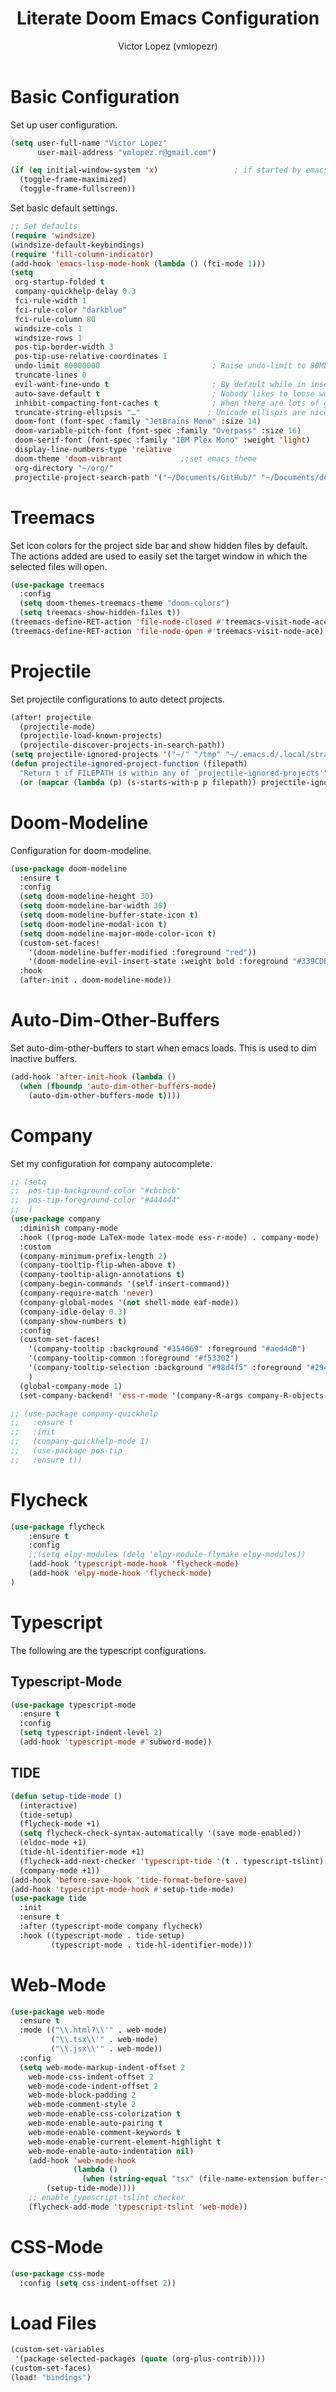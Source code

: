 #+TITLE: Literate Doom Emacs Configuration
#+AUTHOR: Victor Lopez (vmlopezr)
#+PROPERTY: header-args :emacs-lisp :tangle yes :comments link
# #+STARTUP: fold

* Basic Configuration
Set up user configuration.
#+BEGIN_SRC emacs-lisp
(setq user-full-name "Victor Lopez"
      user-mail-address "vmlopez.r@gmail.com")
#+END_SRC

#+BEGIN_SRC emacs-lisp
(if (eq initial-window-system 'x)                 ; if started by emacs command or desktop file
  (toggle-frame-maximized)
  (toggle-frame-fullscreen))
#+END_SRC

Set basic default settings.
#+BEGIN_SRC emacs-lisp
;; Set defaults
(require 'windsize)
(windsize-default-keybindings)
(require 'fill-column-indicator)
(add-hook 'emacs-lisp-mode-hook (lambda () (fci-mode 1)))
(setq
 org-startup-folded t
 company-quickhelp-delay 0.3
 fci-rule-width 1
 fci-rule-color "darkblue"
 fci-rule-column 80
 windsize-cols 1
 windsize-rows 1
 pos-tip-border-width 3
 pos-tip-use-relative-coordinates 1
 undo-limit 80000000                         ; Raise undo-limit to 80Mb
 truncate-lines 0
 evil-want-fine-undo t                       ; By default while in insert all changes are one big blob. Be more granular
 auto-save-default t                         ; Nobody likes to loose work, I certainly don't
 inhibit-compacting-font-caches t            ; When there are lots of glyphs, keep them in memory
 truncate-string-ellipsis "…"               ; Unicode ellispis are nicer than "...", and also save
 doom-font (font-spec :family "JetBrains Mono" :size 14)
 doom-variable-pitch-font (font-spec :family "Overpass" :size 16)
 doom-serif-font (font-spec :family "IBM Plex Mono" :weight 'light)
 display-line-numbers-type 'relative
 doom-theme 'doom-vibrant             ;;set emacs theme
 org-directory "~/org/"
 projectile-project-search-path '("~/Documents/GitHub/" "~/Documents/development"))
#+END_SRC

* Treemacs

Set icon colors for the project side bar and show hidden files by default. The actions added are used to
easily set the target window in which the selected files will open.

#+BEGIN_SRC emacs-lisp
(use-package treemacs
  :config
  (setq doom-themes-treemacs-theme "doom-colors")
  (setq treemacs-show-hidden-files t))
(treemacs-define-RET-action 'file-node-closed #'treemacs-visit-node-ace)
(treemacs-define-RET-action 'file-node-open #'treemacs-visit-node-ace)
#+END_SRC

* Projectile
Set projectile configurations to auto detect projects.
#+BEGIN_SRC emacs-lisp
(after! projectile
  (projectile-mode)
  (projectile-load-known-projects)
  (projectile-discover-projects-in-search-path))
(setq projectile-ignored-projects '("~/" "/tmp" "~/.emacs.d/.local/straight/repos/"))
(defun projectile-ignored-project-function (filepath)
  "Return t if FILEPATH is within any of `projectile-ignored-projects'"
  (or (mapcar (lambda (p) (s-starts-with-p p filepath)) projectile-ignored-projects)))
#+END_SRC
* Doom-Modeline
Configuration for doom-modeline.
#+BEGIN_SRC emacs-lisp
(use-package doom-modeline
  :ensure t
  :config
  (setq doom-modeline-height 30)
  (setq doom-modeline-bar-width 30)
  (setq doom-modeline-buffer-state-icon t)
  (setq doom-modeline-modal-icon t)
  (setq doom-modeline-major-mode-color-icon t)
  (custom-set-faces!
    '(doom-modeline-buffer-modified :foreground "red"))
    '(doom-modeline-evil-insert-state :weight bold :foreground "#339CDB")
  :hook
  (after-init . doom-modeline-mode))
#+END_SRC
* Auto-Dim-Other-Buffers
Set auto-dim-other-buffers to start when emacs loads. This is used to dim inactive buffers.
#+BEGIN_SRC emacs-lisp
(add-hook 'after-init-hook (lambda ()
  (when (fboundp 'auto-dim-other-buffers-mode)
    (auto-dim-other-buffers-mode t))))
#+END_SRC

* Company
Set my configuration for company autocomplete.
#+BEGIN_SRC emacs-lisp
;; (setq
;;  pos-tip-background-color "#cbcbcb"
;;  pos-tip-foreground-color "#444444"
;;  )
(use-package company
  :diminish company-mode
  :hook ((prog-mode LaTeX-mode latex-mode ess-r-mode) . company-mode)
  :custom
  (company-minimum-prefix-length 2)
  (company-tooltip-flip-when-above t)
  (company-tooltip-align-annotations t)
  (company-begin-commands '(self-insert-command))
  (company-require-match 'never)
  (company-global-modes '(not shell-mode eaf-mode))
  (company-idle-delay 0.3)
  (company-show-numbers t)
  :config
  (custom-set-faces!
    '(company-tooltip :background "#354069" :foreground "#aed4d0")
    '(company-tooltip-common :foreground "#f53302")
    '(company-tooltip-selection :background "#98d4f5" :foreground "#294757")
    )
  (global-company-mode 1)
  (set-company-backend! 'ess-r-mode '(company-R-args company-R-objects company-dabbrev-code :separate)))

;; (use-package company-quickhelp
;;   :ensure t
;;   :init
;;   (company-quickhelp-mode 1)
;;   (use-package pos-tip
;;   :ensure t))
#+END_SRC

* Flycheck
#+BEGIN_SRC emacs-lisp
(use-package flycheck
    :ensure t
    :config
    ;;(setq elpy-modules (delq 'elpy-module-flymake elpy-modules))
    (add-hook 'typescript-mode-hook 'flycheck-mode)
    (add-hook 'elpy-mode-hook 'flycheck-mode)
)

#+END_SRC
* Typescript
The following are the typescript configurations.
** Typescript-Mode
#+BEGIN_SRC emacs-lisp
(use-package typescript-mode
  :ensure t
  :config
  (setq typescript-indent-level 2)
  (add-hook 'typescript-mode #'subword-mode))
#+END_SRC

** TIDE
#+BEGIN_SRC emacs-lisp
(defun setup-tide-mode ()
  (interactive)
  (tide-setup)
  (flycheck-mode +1)
  (setq flycheck-check-syntax-automatically '(save mode-enabled))
  (eldoc-mode +1)
  (tide-hl-identifier-mode +1)
  (flycheck-add-next-checker 'typescript-tide '(t . typescript-tslint) 'append)
  (company-mode +1))
(add-hook 'before-save-hook 'tide-format-before-save)
(add-hook 'typescript-mode-hook #'setup-tide-mode)
(use-package tide
  :init
  :ensure t
  :after (typescript-mode company flycheck)
  :hook ((typescript-mode . tide-setup)
         (typescript-mode . tide-hl-identifier-mode)))

#+END_SRC
* Web-Mode

#+BEGIN_SRC emacs-lisp
(use-package web-mode
  :ensure t
  :mode (("\\.html?\\'" . web-mode)
         ("\\.tsx\\'" . web-mode)
         ("\\.jsx\\'" . web-mode))
  :config
  (setq web-mode-markup-indent-offset 2
    web-mode-css-indent-offset 2
    web-mode-code-indent-offset 2
    web-mode-block-padding 2
    web-mode-comment-style 2
    web-mode-enable-css-colorization t
    web-mode-enable-auto-pairing t
    web-mode-enable-comment-keywords t
    web-mode-enable-current-element-highlight t
    web-mode-enable-auto-indentation nil)
    (add-hook 'web-mode-hook
              (lambda ()
                (when (string-equal "tsx" (file-name-extension buffer-file-name))
        (setup-tide-mode))))
    ;; enable typescript-tslint checker
    (flycheck-add-mode 'typescript-tslint 'web-mode))
#+END_SRC
* CSS-Mode
#+BEGIN_SRC emacs-lisp
(use-package css-mode
  :config (setq css-indent-offset 2))
#+END_SRC
* Load Files
#+BEGIN_SRC emacs-lisp
(custom-set-variables
 '(package-selected-packages (quote (org-plus-contrib))))
(custom-set-faces)
(load! "bindings")
#+END_SRC
